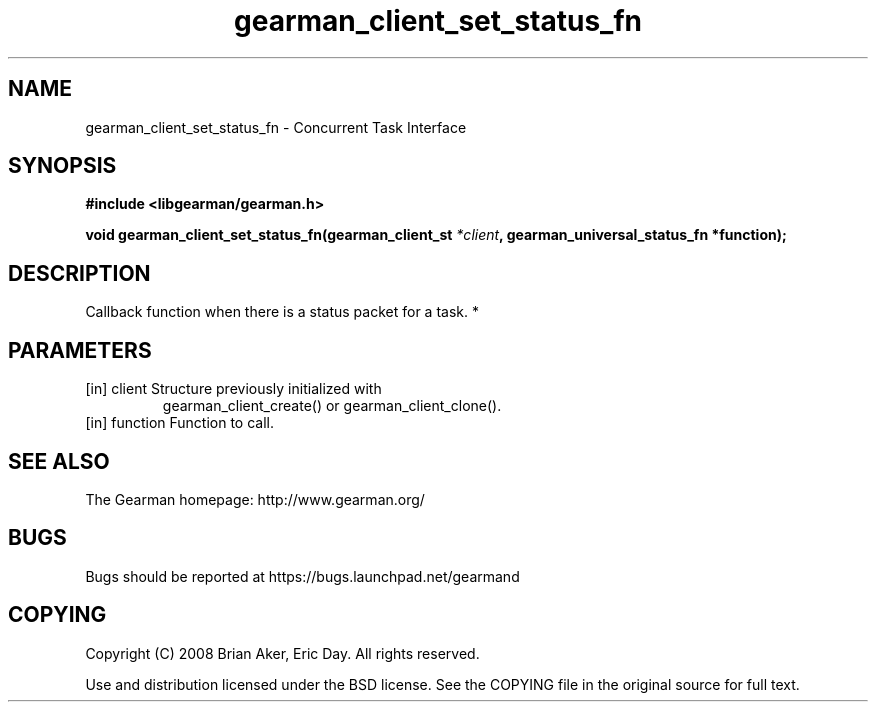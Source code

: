 .TH gearman_client_set_status_fn 3 2010-06-30 "Gearman" "Gearman"
.SH NAME
gearman_client_set_status_fn \- Concurrent Task Interface
.SH SYNOPSIS
.B #include <libgearman/gearman.h>
.sp
.BI " void gearman_client_set_status_fn(gearman_client_st " *client ",  gearman_universal_status_fn *function);"
.SH DESCRIPTION
Callback function when there is a status packet for a task.
*
.SH PARAMETERS
.TP
.BR 
[in] client Structure previously initialized with
gearman_client_create() or gearman_client_clone().
.TP
.BR 
[in] function Function to call.
.SH "SEE ALSO"
The Gearman homepage: http://www.gearman.org/
.SH BUGS
Bugs should be reported at https://bugs.launchpad.net/gearmand
.SH COPYING
Copyright (C) 2008 Brian Aker, Eric Day. All rights reserved.

Use and distribution licensed under the BSD license. See the COPYING file in the original source for full text.
